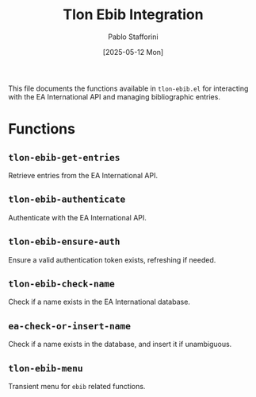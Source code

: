 #+title: Tlon Ebib Integration
#+author: Pablo Stafforini
#+date: [2025-05-12 Mon]

This file documents the functions available in =tlon-ebib.el= for interacting with the EA International API and managing bibliographic entries.

* Functions
** =tlon-ebib-get-entries=
Retrieve entries from the EA International API.

** =tlon-ebib-authenticate=
Authenticate with the EA International API.

** =tlon-ebib-ensure-auth=
Ensure a valid authentication token exists, refreshing if needed.

** =tlon-ebib-check-name=
Check if a name exists in the EA International database.

** =ea-check-or-insert-name=
Check if a name exists in the database, and insert it if unambiguous.

** =tlon-ebib-menu=
Transient menu for =ebib= related functions.
